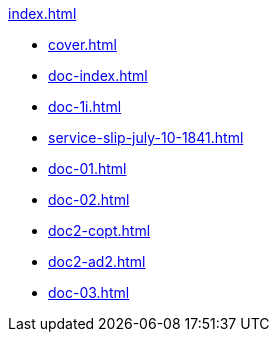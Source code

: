 .xref:index.adoc[]
//NLA BU, K 2, A Nr. 689
* xref:cover.adoc[]
* xref:doc-index.adoc[]
* xref:doc-1i.adoc[]
* xref:service-slip-july-10-1841.adoc[]
* xref:doc-01.adoc[]
* xref:doc-02.adoc[]
* xref:doc2-copt.adoc[]
* xref:doc2-ad2.adoc[]
* xref:doc-03.adoc[]
